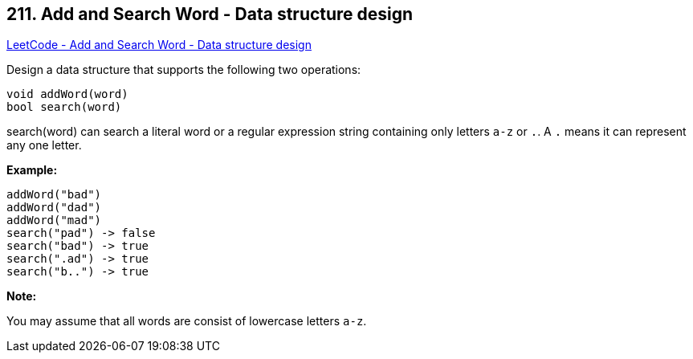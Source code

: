 == 211. Add and Search Word - Data structure design

https://leetcode.com/problems/add-and-search-word-data-structure-design/[LeetCode - Add and Search Word - Data structure design]

Design a data structure that supports the following two operations:

[subs="verbatim,quotes,macros"]
----
void addWord(word)
bool search(word)
----

search(word) can search a literal word or a regular expression string containing only letters `a-z` or `.`. A `.` means it can represent any one letter.

*Example:*

[subs="verbatim,quotes,macros"]
----
addWord("bad")
addWord("dad")
addWord("mad")
search("pad") -> false
search("bad") -> true
search(".ad") -> true
search("b..") -> true
----

*Note:*


You may assume that all words are consist of lowercase letters `a-z`.

